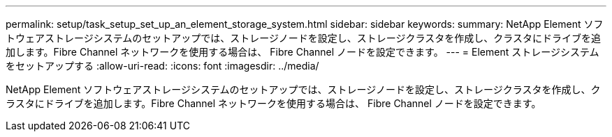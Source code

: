---
permalink: setup/task_setup_set_up_an_element_storage_system.html 
sidebar: sidebar 
keywords:  
summary: NetApp Element ソフトウェアストレージシステムのセットアップでは、ストレージノードを設定し、ストレージクラスタを作成し、クラスタにドライブを追加します。Fibre Channel ネットワークを使用する場合は、 Fibre Channel ノードを設定できます。 
---
= Element ストレージシステムをセットアップする
:allow-uri-read: 
:icons: font
:imagesdir: ../media/


[role="lead"]
NetApp Element ソフトウェアストレージシステムのセットアップでは、ストレージノードを設定し、ストレージクラスタを作成し、クラスタにドライブを追加します。Fibre Channel ネットワークを使用する場合は、 Fibre Channel ノードを設定できます。
